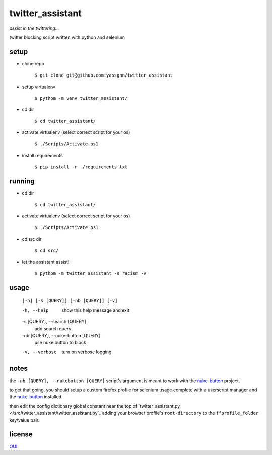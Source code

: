twitter_assistant
=================

*assist in the twittering...*

twitter blocking script written with python and selenium

setup
-----

* clone repo

    ``$ git clone git@github.com:yassghn/twitter_assistant``

* setup virtualenv

    ``$ pythom -m venv twitter_assistant/``

* cd dir

    ``$ cd twitter_assistant/``

* activate virtualenv (select correct script for your os)

    ``$ ./Scripts/Activate.ps1``

* install requirements

    ``$ pip install -r ./requirements.txt``

running
-------

* cd dir

    ``$ cd twitter_assistant/``

* activate virtualenv (select correct script for your os)

    ``$ ./Scripts/Activate.ps1``

* cd src dir

    ``$ cd src/``

* let the assistant assist!

    ``$ pythom -m twitter_assistant -s racism -v``

usage
-----

    ``[-h] [-s [QUERY]] [-nb [QUERY]] [-v]``

    -h, --help            show this help message and exit
    -s [QUERY], --search [QUERY]
                        add search query
    -nb [QUERY], --nuke-button [QUERY]
                        use nuke button to block
    -v, --verbose         turn on verbose logging

notes
-----

the ``-nb [QUERY], --nukebutton [QUERY]`` \
script's argument is meant to work with the `nuke-button <https://github.com/yassghn/nuke-button>`_ project.

to get that going, you should setup a custom firefox profile for selenium \
usage complete with a userscript manager and the `nuke-button <https://github.com/yassghn/nuke-button>`_ installed.

then edit the config dictionary global constant near the top of `twitter_assistant.py </src/twitter_assistant/twitter_assistant.py`_ \
adding your browser profile's ``root-directory`` to the ``ffprofile_folder`` key/value pair.

license
-------

`OUI </license>`__